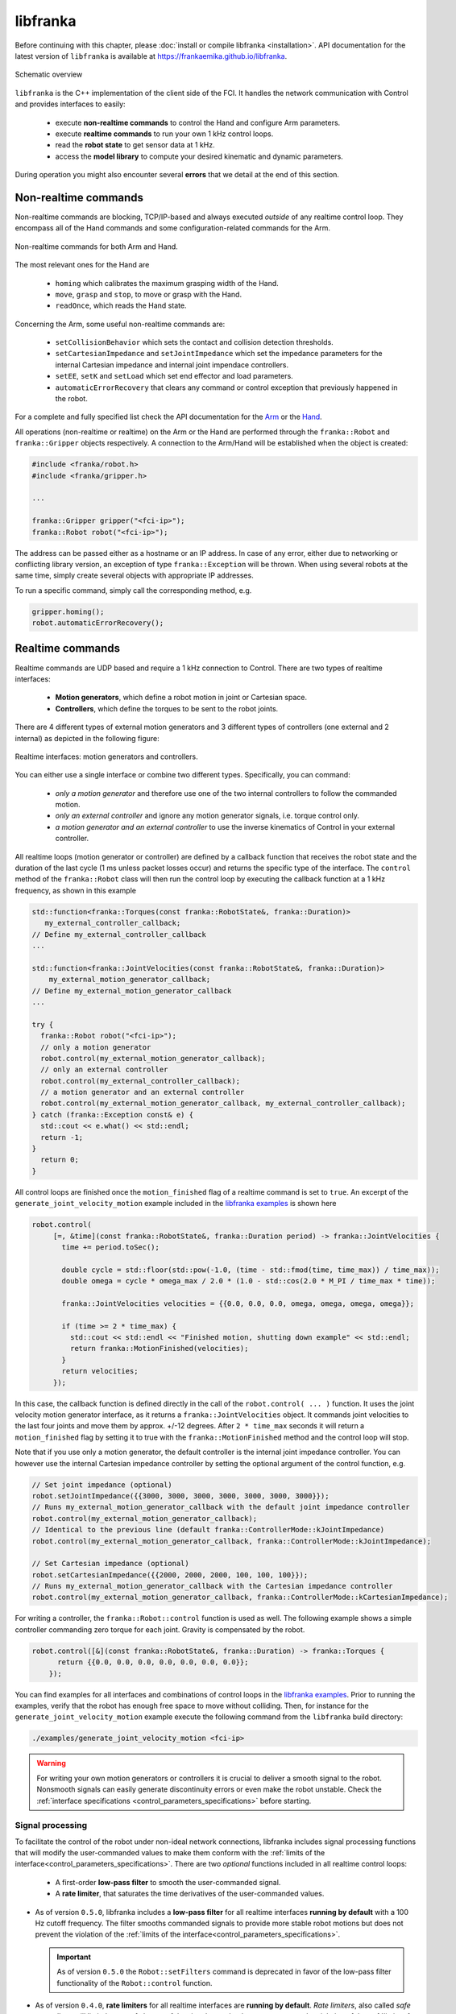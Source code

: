 libfranka
=========

Before continuing with this chapter, please :doc:`install or compile libfranka <installation>`.
API documentation for the latest version of ``libfranka`` is available at
https://frankaemika.github.io/libfranka.

.. figure:: _static/libfranka-architecture.png
    :align: center
    :figclass: align-center

    Schematic overview

``libfranka`` is the C++ implementation of the client side of the FCI. It handles the network
communication with Control and provides interfaces to easily:

 * execute **non-realtime commands** to control the Hand and configure Arm parameters.
 * execute **realtime commands** to run  your own 1 kHz control loops.
 * read the **robot state** to get sensor data at 1 kHz.
 * access the **model library** to compute your desired kinematic and dynamic parameters.

During operation you might also encounter several **errors** that we detail at the end of
this section.

Non-realtime commands
---------------------

Non-realtime commands are blocking, TCP/IP-based and always executed `outside` of any realtime
control loop. They encompass all of the Hand commands and some configuration-related commands
for the Arm.

.. figure:: _static/fci-architecture-non-realtime.png
    :align: center
    :figclass: align-center

    Non-realtime commands for both Arm and Hand.

The most relevant ones for the Hand are

 * ``homing`` which calibrates the maximum grasping width of the Hand.
 * ``move``, ``grasp`` and ``stop``, to move or grasp with the Hand.
 * ``readOnce``, which reads the Hand state.

Concerning the Arm, some useful non-realtime commands are:

 * ``setCollisionBehavior`` which sets the contact and collision detection thresholds.
 * ``setCartesianImpedance`` and ``setJointImpedance`` which set the impedance parameters
   for the internal Cartesian impedance and internal joint impendace controllers.
 * ``setEE``, ``setK`` and ``setLoad`` which set end effector and load parameters.
 * ``automaticErrorRecovery`` that clears any command or control exception that previously
   happened in the robot.

For a complete and fully specified list check the API documentation for the
`Arm <https://frankaemika.github.io/libfranka/classfranka_1_1Robot.html>`__
or the `Hand <https://frankaemika.github.io/libfranka/classfranka_1_1Gripper.html>`__.

All operations (non-realtime or realtime) on the Arm or the Hand are performed through the
``franka::Robot`` and ``franka::Gripper`` objects respectively. A connection to the Arm/Hand
will be established when the object is created:

.. code-block:: c++

    #include <franka/robot.h>
    #include <franka/gripper.h>

    ...

    franka::Gripper gripper("<fci-ip>");
    franka::Robot robot("<fci-ip>");

The address can be passed either as a hostname or an IP address. In case of any error, either due
to networking or conflicting library version, an exception of type ``franka::Exception`` will
be thrown. When using several robots at the same time, simply create several objects with
appropriate IP addresses.

To run a specific command, simply call the corresponding method, e.g.

.. code-block:: c++

    gripper.homing();
    robot.automaticErrorRecovery();


Realtime commands
-----------------

Realtime commands are UDP based and require a 1 kHz connection to Control.
There are two types of realtime interfaces:

 * **Motion generators**, which define a robot motion in joint or Cartesian space.
 * **Controllers**, which define the torques to be sent to the robot joints.

There are 4 different types of external motion generators and 3 different types of controllers
(one external and 2 internal) as depicted in the following figure:

.. figure:: _static/rt-interfaces.png
    :align: center
    :figclass: align-center

    Realtime interfaces: motion generators and controllers.

You can either use a single interface or combine two different types. Specifically, you can
command:

 * *only a motion generator* and therefore use one of the two internal controllers to follow
   the commanded motion.
 * *only an external controller* and ignore any motion generator signals, i.e. torque control only.
 * *a motion generator and an external controller* to use the inverse kinematics of Control in
   your external controller.

All realtime loops (motion generator or controller) are defined by a callback function that
receives the robot state and the duration of the last cycle (1 ms unless packet losses occur)
and returns the specific type of the interface. The ``control`` method of the ``franka::Robot``
class will then run the control loop by executing the callback function at a 1 kHz frequency,
as shown in this example

.. code-block:: c++

  std::function<franka::Torques(const franka::RobotState&, franka::Duration)>
     my_external_controller_callback;
  // Define my_external_controller_callback
  ...

  std::function<franka::JointVelocities(const franka::RobotState&, franka::Duration)>
      my_external_motion_generator_callback;
  // Define my_external_motion_generator_callback
  ...

  try {
    franka::Robot robot("<fci-ip>");
    // only a motion generator
    robot.control(my_external_motion_generator_callback);
    // only an external controller
    robot.control(my_external_controller_callback);
    // a motion generator and an external controller
    robot.control(my_external_motion_generator_callback, my_external_controller_callback);
  } catch (franka::Exception const& e) {
    std::cout << e.what() << std::endl;
    return -1;
  }
    return 0;
  }

All control loops are finished once the ``motion_finished`` flag of a realtime command is set
to ``true``. An excerpt of the ``generate_joint_velocity_motion`` example included
in the `libfranka examples <https://frankaemika.github.io/libfranka/examples.html>`__ is shown here

.. code-block:: c++

   robot.control(
        [=, &time](const franka::RobotState&, franka::Duration period) -> franka::JointVelocities {
          time += period.toSec();

          double cycle = std::floor(std::pow(-1.0, (time - std::fmod(time, time_max)) / time_max));
          double omega = cycle * omega_max / 2.0 * (1.0 - std::cos(2.0 * M_PI / time_max * time));

          franka::JointVelocities velocities = {{0.0, 0.0, 0.0, omega, omega, omega, omega}};

          if (time >= 2 * time_max) {
            std::cout << std::endl << "Finished motion, shutting down example" << std::endl;
            return franka::MotionFinished(velocities);
          }
          return velocities;
        });

In this case, the callback function is defined directly in the call of the
``robot.control( ... )`` function. It uses the joint velocity motion generator interface,
as it returns a ``franka::JointVelocities`` object. It commands joint velocities to the last four
joints and move them by approx. +/-12 degrees. After ``2 * time_max`` seconds it will return a
``motion_finished`` flag by setting it to true with the ``franka::MotionFinished`` method and
the control loop will stop.

Note that if you use only a motion generator, the default controller is the internal joint
impedance controller. You can however use the internal Cartesian impedance controller by
setting the optional argument of the control function, e.g.

.. code-block:: c++

    // Set joint impedance (optional)
    robot.setJointImpedance({{3000, 3000, 3000, 3000, 3000, 3000, 3000}});
    // Runs my_external_motion_generator_callback with the default joint impedance controller
    robot.control(my_external_motion_generator_callback);
    // Identical to the previous line (default franka::ControllerMode::kJointImpedance)
    robot.control(my_external_motion_generator_callback, franka::ControllerMode::kJointImpedance);

    // Set Cartesian impedance (optional)
    robot.setCartesianImpedance({{2000, 2000, 2000, 100, 100, 100}});
    // Runs my_external_motion_generator_callback with the Cartesian impedance controller
    robot.control(my_external_motion_generator_callback, franka::ControllerMode::kCartesianImpedance);

For writing a controller, the ``franka::Robot::control`` function is used as well. The following
example shows a simple controller commanding zero torque for each joint. Gravity is
compensated by the robot.

.. code-block:: c++

    robot.control([&](const franka::RobotState&, franka::Duration) -> franka::Torques {
          return {{0.0, 0.0, 0.0, 0.0, 0.0, 0.0, 0.0}};
        });

You can find examples for all interfaces and combinations of control loops in the
`libfranka examples <https://frankaemika.github.io/libfranka/examples.html>`__. Prior to running
the examples, verify that the robot has enough free space to move without colliding. Then, for
instance for the ``generate_joint_velocity_motion`` example execute the following command from
the ``libfranka`` build directory:

.. code-block:: shell

    ./examples/generate_joint_velocity_motion <fci-ip>


.. warning::

    For writing your own motion generators or controllers it is crucial to deliver a smooth
    signal to the robot. Nonsmooth signals can easily generate discontinuity errors or even
    make the robot unstable. Check the :ref:`interface specifications
    <control_parameters_specifications>` before starting.

.. _signal-processing:

Signal processing
*******************
To facilitate the control of the robot under non-ideal network connections, libfranka includes
signal processing functions that will modify the user-commanded values to make them conform
with the :ref:`limits of the interface<control_parameters_specifications>`.
There are two *optional* functions included in all realtime control loops:

 * A first-order **low-pass filter** to smooth the user-commanded signal.
 * A **rate limiter**, that saturates the time derivatives of the user-commanded values.

* As of version ``0.5.0``, libfranka includes a **low-pass filter** for all realtime
  interfaces **running by default** with a 100 Hz cutoff frequency.
  The filter smooths commanded signals
  to provide more stable robot motions but does not prevent the violation of the
  :ref:`limits of the interface<control_parameters_specifications>`.

  .. important::

    As of version ``0.5.0`` the ``Robot::setFilters`` command is deprecated in favor of
    the low-pass filter functionality of the ``Robot::control`` function.

* As of version ``0.4.0``, **rate limiters** for all realtime interfaces are
  **running by default**. `Rate limiters`, also called `safe controllers`, will limit the
  rate of change of the signals sent by the user to prevent the violation of the
  :ref:`limits of the interface<control_parameters_specifications>`. For motion generators, it
  will limit the acceleration and jerk, while, for an external controller, it will limit the
  torque rate. Their main purpose is to increase the robustness of your control loop.
  In case of packet losses, even when the signals that you send conform with the
  interface limits, Control might detect a violation of velocity, acceleration or jerk limits.
  Rate limiting will adapt your commands to make sure that this does not happen.
  Check the :ref:`noncompliant errors section<noncompliant-errors>` for more details.

  .. caution::

    Rate limiting will ensure no limits are violated except for the joint limits after
    inverse kinematics, whose violation produces the family of errors starting with
    ``cartesian_motion_generator_joint_*``. Check the
    :ref:`noncompliant errors section<noncompliant-errors>` for more details.

  .. hint::

    The limits used in the rate limiter are defined in ``franka/rate_limiting.h``
    and are set to the interface limits. If this produces a jerky or unstable behavior
    you can set the limits to lower values, activate the low-pass filter or reduce its cutoff
    frequency.

To control the signal processing functions, all ``robot.control()`` function calls
have two additional optional parameters. The first one is a flag to activate or
deactivate the rate limiter while the second one
specifies the cutoff frequency of the first-order low-pass filter. If the cutoff frequency
``>=1000.0`` the filter will be deactivated. For instance

.. code-block:: c++

    // Set Cartesian impedance (optional)
    robot.setCartesianImpedance({{2000, 2000, 2000, 100, 100, 100}});
    // Runs my_external_motion_generator_callback with the Cartesian impedance controller,
    // rate limiters on and low-pass filter with 100 Hz cutoff
    robot.control(my_external_motion_generator_callback, franka::ControllerMode::kCartesianImpedance);
    // Identical to the previous line (default true, 100.0 Hz cutoff)
    robot.control(my_external_motion_generator_callback, franka::ControllerMode::kCartesianImpedance, true, 100.0);
    // Runs my_external_motion_generator_callback with the Cartesian impedance controller,
    // rate limiters off and low-pass filter off
    robot.control(my_external_motion_generator_callback, franka::ControllerMode::kCartesianImpedance, false, 1000.0);

Or similarly for an external controller

.. code-block:: c++

    // With rate limiting and filter
    robot.control(my_external_controller);
    // Identical to the previous line (default true, 100.0 Hz cutoff)
    robot.control(my_external_controller, true, 100.0);
    // Without rate limiting but with low-pass filter (100.0 Hz)
    robot.control(my_external_controller, false);
    // Without rate limiting and without low-pass filter
    robot.control(my_external_controller, false, 1000.0);

.. danger::

    The low-pass filter and the rate limiter are robustness features against packet losses
    to be used **after** you have already designed a smooth motion generator or controller.
    For the first tests of a new control loop we strongly recommend to deactivate these
    features.
    Filtering and limiting the rate of a nonsmooth signal can yield instabilities or
    unexpected behavior. Too many packet losses can also generate unstable behavior.
    Check your communication quality by monitoring the ``control_command_success_rate``
    signal of the robot state.

.. _control-side:

Under the hood
********************
Until now we have covered details of the interface running on the client side, i.e your own
workstation PC. The behavior of the full control loop including the Control side of the
realtime interface is shown in the following figure

.. figure:: _static/rt-loop.png
    :align: center
    :figclass: align-center

    Realtime loop: from control commands to the robot desired joint torques.

**Motion generators**: all motion generator commands sent by the user have the subscript `c`
which stands for 'commanded'. When a motion generator is sent, the `Robot Kinematics completion`
block will compute the forward/inverse kinematics of the user-commanded signal yielding the
'desired' signals,  subscript `d`. If an internal controller is used, it will generate the
necessary torques :math:`\tau_{d}` to track the corresponding computed `d` signals (the internal
joint impedance controller will follow the joint signals :math:`q_{d}, \dot{q}_{d}` and the
internal Cartesian impedance controller the Cartesian ones
:math:`{}^OT_{EE,d}, {}^O\dot{P}_{EE,d}`) and send them to the robot joints.
All variables on the Control side of the figure, i.e. the last received `c` values
(after the low pass filter and the extrapolation due to packet losses,
read below for an explanation), the computed `d` values
and their time derivatives are sent back to the user in the robot state. This way you can
take advantage of the inverse kinematics in your own external controller and, at the same time,
it will offer you `full transparency`: you will always know the exact values
and derivatives that the robot received and tracked in the last sample.

.. hint::

    When you are using a *joint* motion generator, the `Robot kinematics completion` block will
    not modify the commanded *joint* values and therefore :math:`q_d, \dot{q}_d, \ddot{q}_d` and
    :math:`q_c, \dot{q}_c, \ddot{q}_c` are equivalent. Note that you will only find the
    `d` signals in the robot state. If you use a *Cartesian* motion generator, the `Robot
    kinematics completion` block might modify the user-commanded values to avoid singularities
    and therefore the desired signals :math:`{}^OT_{EE,d}, {}^O\dot{P}_{EE,d}` and the commanded
    signals :math:`{}^OT_{EE,c}, {}^O\dot{P}_{EE,c}, {}^O\ddot{P}_{EE,c}` might differ.
    You will find both the `d` and the `c` signals in the robot state.

**External controller**: if an external controller is sent, the desired joint torques commanded
by the user :math:`\tau_{d}` are directly fed to the robot joints.

Note that, on the Control side, there are two things that could modify your signals:

* `Packet losses`, which may occur if you:

   * don't have a very good connection due to the performance of your PC + network card.
   * your control loop is taking too long to compute (you have, depending on you network card and
     PC configuration, approx. < 300 :math:`\mu s` for your own control loop).

  In this case, Control assumes a constant acceleration model or a constant torque to extrapolate
  your signals. If ``>=20`` packets are lost in a row the control loop is stopped with the
  ``communication_constraints_violation`` exception.
* An optional `low-pass filter`. You can set the cutoff frequency with the non-realtime command
  ``setFilters``. Set it to ``1000`` to deactivate it. Since version ``0.5.0`` it's
  use is deprecated.

.. hint::

    If you are not sure if your signals are being filtered or extrapolated, you can always check the
    last commanded values that you sent and compare them with the values you receive on the robot
    state in the next sample. You will also find these values after an exception occurs in the
    ``franka::ControlException::log`` member of the exception.


Robot state
-----------------------
The robot state delivers the robot sensor readings and estimated values at a 1 kHz rate.
It provides:

 * *Joint level signals*: motor and estimated joint angles and their derivatives,
   joint torque and derivatives, estimated external torque, joint collision/contacts.
 * *Cartesian level signals*: Cartesian pose, configured endeffector and load parameters,
   external wrench acting on the endeffector, Cartesian collision
 * *Interface signals*: the last commanded and desired values and their derivatives,
   as explained in the previous subsection.

For a complete list check the API of the ``franka::RobotState``
`here <https://frankaemika.github.io/libfranka/structfranka_1_1RobotState.html>`__.
As shown in the the previous subsection, the robot state is always an input of all callback
functions for control loops. However, if you wish to only read the robot state without controlling
it, the functions ``read`` or ``readOnce`` can be used to gather it, e.g. for
logging or visualization purposes.

With a valid connection, *a single sample of the robot state* can be read using the ``readOnce``
function:

.. code-block:: c++

    franka::RobotState state = robot.readOnce();

The next example shows how to continuously read the robot state using the ``read`` function and a
callback. Returning ``false`` in the callback stops the loop. In the following, an excerpt of the
``echo_robot_state`` example is shown:

.. code-block:: c++

    size_t count = 0;
    robot.read([&count](const franka::RobotState& robot_state) {
      // Printing to std::cout adds a delay. This is acceptable for a read loop such as this,
      // but should not be done in a control loop.
      std::cout << robot_state << std::endl;
      return count++ < 100;
    });


Model library
--------------------
The robot model library provides

  - The forward kinematics of all robot joints.
  - The body and zero jacobian matrices of all robot joints.
  - Dynamic parameters: inertia matrix, Coriolis and centrifugal vector and gravity vector.

Note that after you load the model library, you can compute kinematic and dynamic parameters for
an arbitrary robot state, not just the current one. You can also use the model library in a non
realtime fashion, e.g. in an optimzation loop. The libfranka examples include exemplary code
`printing joint poses
<https://frankaemika.github.io/libfranka/print_joint_poses_8cpp-example.html>`_
or `computing jacobians and dynamic parameters
<https://frankaemika.github.io/libfranka/cartesian_impedance_control_8cpp-example.html>`_.

.. _control-errors:

Errors
-------

Using the FCI you will encounter several errors that happen either due to noncompliant
commands sent by the user, due to communication problems or due to the robot behavior.
The most relevant ones are detailed in the following subsections.
For a complete list please check the `API documentation
<https://frankaemika.github.io/libfranka/structfranka_1_1Errors.html>`_.

.. hint::

    Note that, after an error occurs, you can automatically clear it and continue running your
    program with the ``franka::Robot::automaticErrorRecovery()`` command without user intervention.
    Check the exception string before continuing to make sure that the error is not a critical
    one.

    Some errors can also be cleared manually by toggling the external activation device or by
    using the error recovery button in Desk.

.. _noncompliant-errors:

Errors due to noncompliant commanded values
********************************************
If the :ref:`commanded values<control-side>` sent by the user
do not comply with the :ref:`interface requirements<control_parameters_specifications>`,
one of the following errors will occur:

* Errors due to **wrong initial values of a motion generator**:

 - ``joint_motion_generator_start_pose_invalid``
 - ``cartesian_position_motion_generator_start_pose_invalid``
 - ``cartesian_motion_generator_start_elbow_invalid``
 - ``cartesian_motion_generator_elbow_sign_inconsistent``

 These errors indicate a discrepancy between the current robot values and the initial values sent
 by the user. To fix these errors, make sure that your control loop starts with the last commanded
 value observed in the robot state. For instance, for the joint position interface

 .. code-block:: c++

   double time{0.0};
   robot.control(
    [=, &time](const franka::RobotState& robot_state, franka::Duration period) -> franka::JointPositions {
      time += period.toSec();
      if (time == 0) {
        // Send the last commanded q_c as the initial value
        return franka::JointPositions(robot_state.q_c);
      } else {
        // The rest of your control loop
        ...
      }
    });


* Errors due to a **position limit** violation using a joint position/velocity motion generator,
  which will produce a ``joint_motion_generator_position_limits_violation``. Solving this error
  should be simple: make sure that the values that you send are in the
  :ref:`limits<control_parameters_specifications>`. Cartesian
  interfaces also have limits on the joint signals that result after the inverse kinematics: the
  ``cartesian_motion_generator_joint_position_limits_violation`` will be triggered if the inverse
  kinematics solver of Control yields a joint configuration out of the limits.

* Errors due to **velocity** limits violation and **discontinuity errors**, which refer to
  **acceleration** and/or **jerk** limits violation. If you use a joint motion generator the
  possible errors are

 - ``joint_motion_generator_velocity_limits_violation``
 - ``joint_motion_generator_velocity_discontinuity``  (acceleration limit violation)
 - ``joint_motion_generator_acceleration_discontinuity`` (jerk limit violation)

 If you use a Cartesian one, the possible errors are

 - Cartesian limits:

    - ``cartesian_motion_generator_velocity_limits_violation``
    - ``cartesian_motion_generator_velocity_discontinuity`` (acceleration limit violation)
    - ``cartesian_motion_generator_acceleration_discontinuity`` (jerk limit violation)

 - Joint limits after the inverse kinematics

    - ``cartesian_motion_generator_joint_velocity_limits_violation``
    - ``cartesian_motion_generator_joint_velocity_discontinuity``
      (acceleration limit violation)
    - ``cartesian_motion_generator_joint_acceleration_discontinuity`` (jerk limit violation)

 To mitigate velocity violations or discontinuity errors, make sure that the signals that
 you command do not violate the :ref:`limits<control_parameters_specifications>`. For every
 motion generator, Control differentiates the signals sent by the user with backwards Euler.
 For instance, if, using a joint position motion generator, at time :math:`k` the user sends
 the command :math:`q_{c,k}`, the resulting velocity, acceleration and jerk will be

 - Velocity :math:`\dot{q}_{c,k} = \frac{q_{c,k} - q_{c,k-1}}{\Delta t}`
 - Acceleration :math:`\ddot{q}_{c,k} = \frac{\dot{q}_{c,k} - \dot{q}_{c,k-1}}{\Delta t}`
 - Jerk :math:`\dddot{q}_{c,k} = \frac{\ddot{q}_{c,k} - \ddot{q}_{c,k-1}}{\Delta t}` ,

 where :math:`\Delta t = 0.001`. Note that :math:`q_{c,k-1}, \dot{q}_{c,k-1}` and
 :math:`\ddot{q}_{c,k-1}` are always sent back
 to the user in the robot state as :math:`q_{d}, \dot{q}_{d}` and
 :math:`\ddot{q}_{d}` so you will be able to
 compute the resulting derivatives in advance, even in case of packet losses. Check the
 :ref:`section about the details of the Control side of the interface<control-side>`
 for more details.

 Finally, for the torque interface a **torque rate** limit violation triggers the error

 - ``controller_torque_discontinuity``

 Control also computes the torque rate with backwards Euler, i.e.
 :math:`\dot{\tau}_{d,k} = \frac{\tau_{d,k} - \tau_{d,k-1}}{\Delta t}`. The previous desired
 torque commanded by the user is also sent back in the robot state as :math:`\tau_d`
 so you will also be able to compute the resulting torque rate in advance,
 even in case of packet losses.

.. hint::

    The rate limiters included in ``libfranka`` since version ``0.4.0`` modify the signals
    sent by the user to make them conform with all these limits except for the joint limits
    after the inverse kinematics. You can check the ``include/franka/rate_limiting.h`` and
    ``src/rate_limiting.cpp`` for exemplary code on how to compute resulting velocity,
    acceleration and jerk for all interfaces. We emphasize again that using rate limiting on a
    discontinuous signal can easily yield to unstable behavior, so please make sure that
    your signal is smooth enough before enabling this *robustness* feature.


Errors due to communication problems
************************************
If during a realtime loop Control does not receive any packets during 20 cycles, i.e. 20 ms, you
will receive a ``communication_constraints_violation`` error.
Note that if your connection has intermittent packet drops, it might not stop, but it could
trigger `discontinuity` errors even when your source signals conform with the interface
specification.
In that case, check our :ref:`troubleshooting section <motion-stopped-due-to-discontinuities>`
and consider enabling the :ref:`signal processing functions <signal-processing>`
to increase the robustness of your control loop.


Behavioral errors
******************
.. warning::

    These monitoring features are by no means conform with any safety norm and do not
    guarantee any safety to the user. They only aim for helping researchers during the
    development and testing of their control algorithms.

* **Reflex errors**. If the estimated external torques :math:`\hat{\tau}_{ext}` or forces
  :math:`{}^O\hat{F}_{ext}` surpass the configured thresholds, a ``cartesian_reflex`` or
  ``joint_reflex`` error will be triggered respectively. You can configure the thresholds
  with the ``franka::Robot::setCollisionBehavior`` non realtime command.

  .. hint::

      If you wish the robot to have contacts with the environment you must set the
      collision thresholds to higher values. Otherwise, once you grasp an object or push
      against a surface, a reflex will be triggered. Also, very fast or abrupt motions
      without contacts could
      trigger a reflex if thresholds are low; the external torques and forces are
      only *estimated* values that could be innacurate depending on the robot
      configuration, especially during high acceleration phases. You can monitor
      their values observing :math:`\hat{\tau}_{ext}` and :math:`{}^O\hat{F}_{ext}`
      in the robot state.

* **Self-collision avoidance**. If the robot reaches a configuration which is close to a
  self-collision, it will trigger a ``self_collision_avoidance_violation`` error.

  .. warning::
      This error does not guarantee that the robot will prevent a self collision at any
      configuration and speed. If, using the torque interface, you drive the robot at
      full speed against itself the robot might self-collide.


* If the **torque sensor limit** is reached, a ``tau_j_range_violation``
  will be triggered. This does not guarantee that the sensor will not be damaged after any
  high-torque interactions or motions but aims for preventing some of it.

* If the **maximum allowed power** is reached, the ``power_limit_violation`` will trigger
  and will prevent the robot from stopping and engaging the brakes during the control loop.

* If you reach the joint or the Cartesian limits you will get
  a ``joint_velocity_violation`` or a ``cartesian_velocity_violation`` error respectively.
